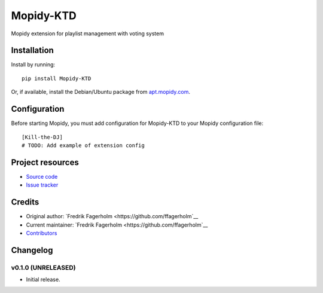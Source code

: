 ****************************
Mopidy-KTD
****************************

.. image:: https://img.shields.io/pypi/v/Mopidy-KTD.svg?style=flat
    :target: https://pypi.python.org/pypi/Mopidy-KTD/
    :alt: Latest PyPI version

.. image:: https://img.shields.io/travis/ffagerholm/Kill-the-DJ/master.svg?style=flat
    :target: https://travis-ci.org/ffagerholm/Kill-the-DJ
    :alt: Travis CI build status

.. image:: https://img.shields.io/coveralls/ffagerholm/Kill-the-DJ/master.svg?style=flat
   :target: https://coveralls.io/r/ffagerholm/Kill-the-DJ
   :alt: Test coverage

Mopidy extension for playlist management with voting system


Installation
============

Install by running::

    pip install Mopidy-KTD

Or, if available, install the Debian/Ubuntu package from `apt.mopidy.com
<http://apt.mopidy.com/>`_.


Configuration
=============

Before starting Mopidy, you must add configuration for
Mopidy-KTD to your Mopidy configuration file::

    [Kill-the-DJ]
    # TODO: Add example of extension config


Project resources
=================

- `Source code <https://github.com/gabsSP1/Kill-the-DJ>`_
- `Issue tracker <https://github.com/gabsSP1/Kill-the-DJ/issues>`_


Credits
=======

- Original author: `Fredrik Fagerholm <https://github.com/ffagerholm`__
- Current maintainer: `Fredrik Fagerholm <https://github.com/ffagerholm`__
- `Contributors <https://github.com/gabsSP1/Kill-the-DJ/graphs/contributors>`_


Changelog
=========

v0.1.0 (UNRELEASED)
----------------------------------------

- Initial release.
